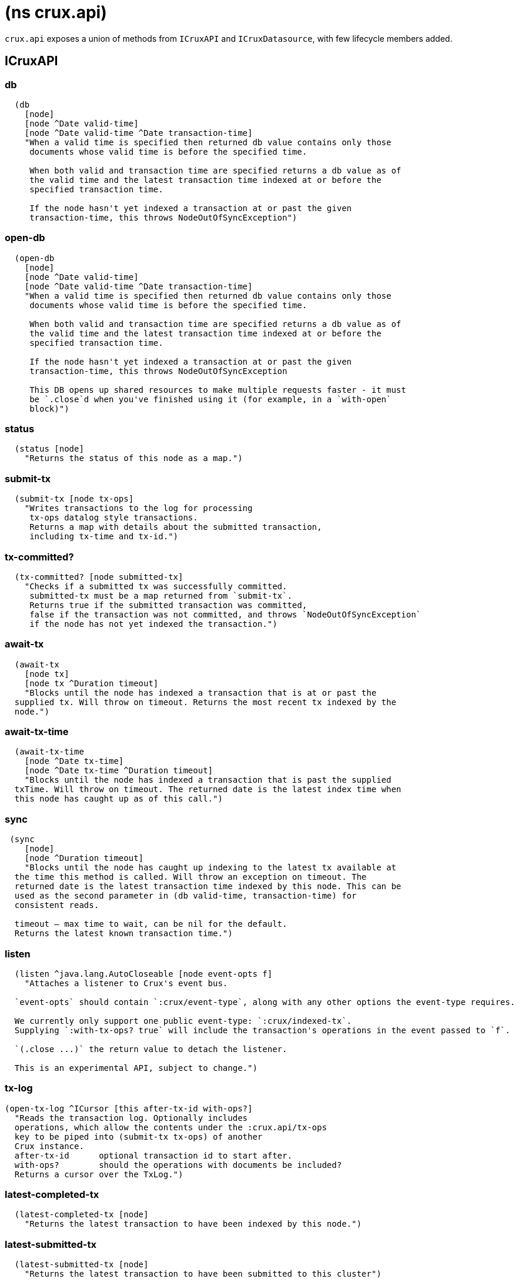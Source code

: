 = (ns crux.api)

`crux.api` exposes a union of methods from `ICruxAPI` and `ICruxDatasource`,
with few lifecycle members added.

[#icruxapi]
== ICruxAPI

=== db

[source,clojure]
----
  (db
    [node]
    [node ^Date valid-time]
    [node ^Date valid-time ^Date transaction-time]
    "When a valid time is specified then returned db value contains only those
     documents whose valid time is before the specified time.

     When both valid and transaction time are specified returns a db value as of
     the valid time and the latest transaction time indexed at or before the
     specified transaction time.

     If the node hasn't yet indexed a transaction at or past the given
     transaction-time, this throws NodeOutOfSyncException")
----

=== open-db

[source,clojure]
----
  (open-db
    [node]
    [node ^Date valid-time]
    [node ^Date valid-time ^Date transaction-time]
    "When a valid time is specified then returned db value contains only those
     documents whose valid time is before the specified time.

     When both valid and transaction time are specified returns a db value as of
     the valid time and the latest transaction time indexed at or before the
     specified transaction time.

     If the node hasn't yet indexed a transaction at or past the given
     transaction-time, this throws NodeOutOfSyncException

     This DB opens up shared resources to make multiple requests faster - it must
     be `.close`d when you've finished using it (for example, in a `with-open`
     block)")
----

=== status

[source,clojure]
----
  (status [node]
    "Returns the status of this node as a map.")
----

=== submit-tx

[source,clojure]
----
  (submit-tx [node tx-ops]
    "Writes transactions to the log for processing
     tx-ops datalog style transactions.
     Returns a map with details about the submitted transaction,
     including tx-time and tx-id.")
----

=== tx-committed?

[source,clojure]
----
  (tx-committed? [node submitted-tx]
    "Checks if a submitted tx was successfully committed.
     submitted-tx must be a map returned from `submit-tx`.
     Returns true if the submitted transaction was committed,
     false if the transaction was not committed, and throws `NodeOutOfSyncException`
     if the node has not yet indexed the transaction.")
----

=== await-tx

[source,clojure]
----
  (await-tx
    [node tx]
    [node tx ^Duration timeout]
    "Blocks until the node has indexed a transaction that is at or past the
  supplied tx. Will throw on timeout. Returns the most recent tx indexed by the
  node.")
----

=== await-tx-time

[source,clojure]
----
  (await-tx-time
    [node ^Date tx-time]
    [node ^Date tx-time ^Duration timeout]
    "Blocks until the node has indexed a transaction that is past the supplied
  txTime. Will throw on timeout. The returned date is the latest index time when
  this node has caught up as of this call.")
----

=== sync

[source,clojure]
----
 (sync
    [node]
    [node ^Duration timeout]
    "Blocks until the node has caught up indexing to the latest tx available at
  the time this method is called. Will throw an exception on timeout. The
  returned date is the latest transaction time indexed by this node. This can be
  used as the second parameter in (db valid-time, transaction-time) for
  consistent reads.

  timeout – max time to wait, can be nil for the default.
  Returns the latest known transaction time.")

----

=== listen
[source,clojure]
----
  (listen ^java.lang.AutoCloseable [node event-opts f]
    "Attaches a listener to Crux's event bus.

  `event-opts` should contain `:crux/event-type`, along with any other options the event-type requires.

  We currently only support one public event-type: `:crux/indexed-tx`.
  Supplying `:with-tx-ops? true` will include the transaction's operations in the event passed to `f`.

  `(.close ...)` the return value to detach the listener.

  This is an experimental API, subject to change.")
----

=== tx-log

[source,clojure]
----
(open-tx-log ^ICursor [this after-tx-id with-ops?]
  "Reads the transaction log. Optionally includes
  operations, which allow the contents under the :crux.api/tx-ops
  key to be piped into (submit-tx tx-ops) of another
  Crux instance.
  after-tx-id      optional transaction id to start after.
  with-ops?        should the operations with documents be included?
  Returns a cursor over the TxLog.")
----

=== latest-completed-tx

[source,clojure]
----
  (latest-completed-tx [node]
    "Returns the latest transaction to have been indexed by this node.")
----

=== latest-submitted-tx

[source,clojure]
----
  (latest-submitted-tx [node]
    "Returns the latest transaction to have been submitted to this cluster")
----

=== attribute-stats

[source,clojure]
----
  (attribute-stats [node]
    "Returns frequencies of indexed attributes")
----

=== active-queries

[source,clojure]
----
  (active-queries [node]
    "Returns a list of currently running queries")
----

=== recent-queries

[source,clojure]
----
  (recent-queries [node]
    "Returns a list of recently completed/failed queries")
----

=== slowest-queries

[source,clojure]
----
  (slowest-queries [node]
    "Returns a list of slowest completed/failed queries ran on the node")
----

[#icruxdatasource]
== ICruxDatasource
Represents the database as of a specific valid and transaction time.

=== entity

[source,clojure]
----
  (entity [db eid]
    "queries a document map for an entity.
    eid is an object which can be coerced into an entity id.
    returns the entity document map.")
----

=== entity-tx

[source,clojure]
----
  (entity-tx [db eid]
    "returns the transaction details for an entity. Details
    include tx-id and tx-time.
    eid is an object that can be coerced into an entity id.")
----

=== q

[source,clojure]
----
  (q
    [db query]
    "q[uery] a Crux db.

     This function will return a set of result tuples if you do not specify `:order-by`, `:limit` or `:offset`;
     otherwise, it will return a vector of result tuples.)
----

=== open-q

[source,clojure]
----
  (open-q
    [db query]
    "lazily q[uery] a Crux db.
     query param is a datalog query in map, vector or string form.

     This function returns a Cursor of result tuples - once you've consumed
     as much of the sequence as you need to, you'll need to `.close` the sequence.
     A common way to do this is using `with-open`:

     (with-open [res (crux/open-q db '{:find [...]
                                       :where [...]})]
       (doseq [row (iterator-seq res)]
         ...))

     Once the sequence is closed, attempting to iterate it is undefined.
     ")
----

=== entity-history

[source,clojure]
----
  (entity-history
    [db eid sort-order]
    [db eid sort-order {:keys [with-docs? with-corrections?]
                        {start-vt :crux.db/valid-time, start-tt :crux.tx/tx-time} :start
                        {end-vt :crux.db/valid-time, end-tt :crux.tx/tx-time} :end}]
    "Eagerly retrieves entity history for the given entity.

    Options:
    * `sort-order`: `#{:asc :desc}`
    * `:with-docs?`: specifies whether to include documents in the entries
    * `:with-corrections?`: specifies whether to include bitemporal corrections in the sequence, sorted first by valid-time, then transaction-time.
    * `:start` (nested map, inclusive, optional): the `:crux.db/valid-time` and `:crux.tx/tx-time` to start at.
    * `:end` (nested map, exclusive, optional): the `:crux.db/valid-time` and `:crux.tx/tx-time` to stop at.

    No matter what `:start` and `:end` parameters you specify, you won't receive results later than the valid-time and tx-id of this DB value.

    Each entry in the result contains the following keys:
     * `:crux.db/valid-time`,
     * `:crux.db/tx-time`,
     * `:crux.tx/tx-id`,
     * `:crux.db/content-hash`
     * `:crux.db/doc` (see `with-docs?`).")
----

=== open-entity-history

[source,clojure]
----
  (open-entity-history
    [db eid sort-order]
    [db eid sort-order {:keys [with-docs? with-corrections?]
                        {start-vt :crux.db/valid-time, start-tt :crux.tx/tx-time} :start
                        {end-vt :crux.db/valid-time, end-tt :crux.tx/tx-time} :end}]
    "Lazily retrieves entity history for the given entity.
    Don't forget to close the cursor when you've consumed enough history!
    See `entity-history` for all the options")
----

=== valid-time

[source,clojure]
----
  (valid-time [db]
    "returns the valid time of the db.
    If valid time wasn't specified at the moment of the db value retrieval
    then valid time will be time of the latest transaction.")
----

=== transaction-time

[source,clojure]
----
  (transaction-time [db]
    "returns the time of the latest transaction applied to this db value.
    If a tx time was specified when db value was acquired then returns
    the specified time."))
----


== Lifecycle members

=== start-node

[source,clojure]
----
(defn start-node ^ICruxAPI [options])
----

NOTE: requires any dependencies on the classpath that the Crux modules may need.

Accepts a map, or a JSON/EDN file or classpath resource.

See https://opencrux.com/reference/configuration.html for details.

Returns a node which implements ICruxAPI and java.io.Closeable.
Latter allows the node to be stopped by calling `(.close node)`.

Throws IndexVersionOutOfSyncException if the index needs rebuilding.

=== new-api-client

[source,clojure]
----
(defn new-api-client ^ICruxAPI [url])
----

Creates a new remote API client ICruxAPI.
The remote client requires valid and transaction time to be specified for all calls to `db`.

NOTE: Requires either clj-http or http-kit on the classpath,
See https://opencrux.com/reference/http.html for more information.

Param `url` the URL to a Crux HTTP end-point.

Returns a remote API client.

=== new-ingest-client

[source,clojure]
----
(defn new-ingest-client ^ICruxAsyncIngestAPI [options])
----

Starts an ingest client for transacting into Crux without running a full local node with index.

Accepts a map, or a JSON/EDN file or classpath resource.

For valid options, see https://opencrux.com/reference/configuration.html.

Returns a crux.api.ICruxIngestAPI component that implements java.io.Closeable.
Latter allows the node to be stopped by calling `(.close node)`.
